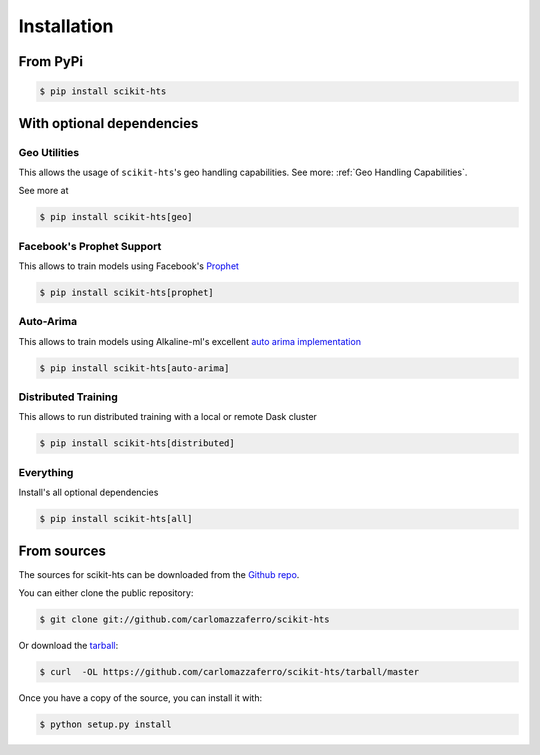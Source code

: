 .. highlight:: shell

============
Installation
============

From PyPi
---------

.. code-block:: console

    $ pip install scikit-hts


With optional dependencies
--------------------------

Geo Utilities
^^^^^^^^^^^^^

This allows the usage of ``scikit-hts``'s geo handling capabilities. See more: :ref:`Geo Handling Capabilities`.

See more at

.. code-block:: console

    $ pip install scikit-hts[geo]



Facebook's Prophet Support
^^^^^^^^^^^^^^^^^^^^^^^^^^

This allows to train models using Facebook's `Prophet`_

.. code-block:: console

    $ pip install scikit-hts[prophet]



Auto-Arima
^^^^^^^^^^

This allows to train models using Alkaline-ml's excellent `auto arima implementation`_

.. code-block:: console

    $ pip install scikit-hts[auto-arima]



Distributed Training
^^^^^^^^^^^^^^^^^^^^

This allows to run distributed training with a local or remote Dask cluster

.. code-block:: console

    $ pip install scikit-hts[distributed]



Everything
^^^^^^^^^^

Install's all optional dependencies

.. code-block:: console

    $ pip install scikit-hts[all]




From sources
------------

The sources for scikit-hts can be downloaded from the `Github repo`_.

You can either clone the public repository:

.. code-block:: console

    $ git clone git://github.com/carlomazzaferro/scikit-hts

Or download the `tarball`_:

.. code-block:: console

    $ curl  -OL https://github.com/carlomazzaferro/scikit-hts/tarball/master

Once you have a copy of the source, you can install it with:

.. code-block:: console

    $ python setup.py install


.. _Github repo: https://github.com/carlomazzaferro/scikit-hts
.. _tarball: https://github.com/carlomazzaferro/scikit-hts/tarball/master
.. _auto arima implementation: https://github.com/alkaline-ml/pmdarima
.. _Prophet: https://facebook.github.io/prophet/